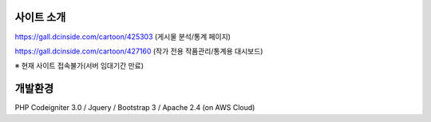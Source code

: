 **********
사이트 소개
**********

https://gall.dcinside.com/cartoon/425303 (게시물 분석/통계 페이지)

https://gall.dcinside.com/cartoon/427160 (작가 전용 작품관리/통계용 대시보드)

※ 현재 사이트 접속불가(서버 임대기간 만료)


*******
개발환경
*******

PHP Codeigniter 3.0 / Jquery / Bootstrap 3 / Apache 2.4 (on AWS Cloud)
